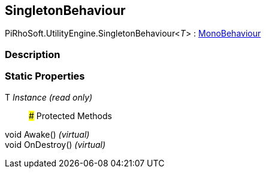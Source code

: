 [#engine/singleton-behaviour-1]

## SingletonBehaviour

PiRhoSoft.UtilityEngine.SingletonBehaviour<__T__> : https://docs.unity3d.com/ScriptReference/MonoBehaviour.html[MonoBehaviour^]

### Description

### Static Properties

T _Instance_ _(read only)_::

### Protected Methods

void Awake() _(virtual)_::

void OnDestroy() _(virtual)_::